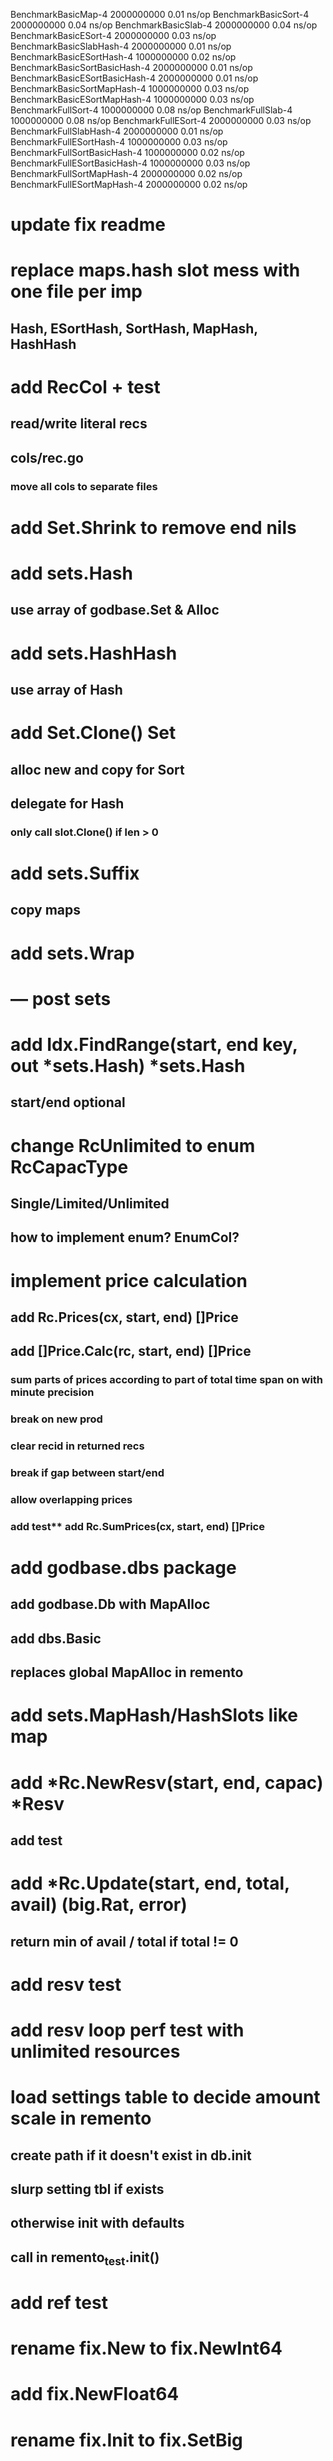 BenchmarkBasicMap-4                     2000000000               0.01 ns/op
BenchmarkBasicSort-4                    2000000000               0.04 ns/op
BenchmarkBasicSlab-4                    2000000000               0.04 ns/op
BenchmarkBasicESort-4                   2000000000               0.03 ns/op
BenchmarkBasicSlabHash-4                2000000000               0.01 ns/op
BenchmarkBasicESortHash-4               1000000000               0.02 ns/op
BenchmarkBasicSortBasicHash-4           2000000000               0.01 ns/op
BenchmarkBasicESortBasicHash-4          2000000000               0.01 ns/op
BenchmarkBasicSortMapHash-4             1000000000               0.03 ns/op
BenchmarkBasicESortMapHash-4            1000000000               0.03 ns/op
BenchmarkFullSort-4                     1000000000               0.08 ns/op
BenchmarkFullSlab-4                     1000000000               0.08 ns/op
BenchmarkFullESort-4                    2000000000               0.03 ns/op
BenchmarkFullSlabHash-4                 2000000000               0.01 ns/op
BenchmarkFullESortHash-4                1000000000               0.03 ns/op
BenchmarkFullSortBasicHash-4            1000000000               0.02 ns/op
BenchmarkFullESortBasicHash-4           1000000000               0.03 ns/op
BenchmarkFullSortMapHash-4              2000000000               0.02 ns/op
BenchmarkFullESortMapHash-4             2000000000               0.02 ns/op

* update fix readme

* replace maps.hash slot mess with one file per imp
** Hash, ESortHash, SortHash, MapHash, HashHash

* add RecCol + test
** read/write literal recs
** cols/rec.go
*** move all cols to separate files

* add Set.Shrink to remove end nils

* add sets.Hash
** use array of godbase.Set & Alloc

* add sets.HashHash
** use array of Hash

* add Set.Clone() Set
** alloc new and copy for Sort
** delegate for Hash
*** only call slot.Clone() if len > 0

* add sets.Suffix
** copy maps

* add sets.Wrap

* --- post sets

* add Idx.FindRange(start, end key, out *sets.Hash) *sets.Hash
** start/end optional

* change RcUnlimited to enum RcCapacType
** Single/Limited/Unlimited
** how to implement enum? EnumCol?

* implement price calculation
** add Rc.Prices(cx, start, end) []Price
** add []Price.Calc(rc, start, end) []Price
*** sum parts of prices according to part of total time span on with minute precision
*** break on new prod
*** clear recid in returned recs
*** break if gap between start/end
*** allow overlapping prices
*** add test** add Rc.SumPrices(cx, start, end) []Price


* add godbase.dbs package
** add godbase.Db with MapAlloc
** add dbs.Basic
** replaces global MapAlloc in remento

* add sets.MapHash/HashSlots like map
 
* add *Rc.NewResv(start, end, capac) *Resv
** add test

* add *Rc.Update(start, end, total, avail) (big.Rat, error)
** return min of avail / total if total != 0
* add resv test

* add resv loop perf test with unlimited resources

* load settings table to decide amount scale in remento
** create path if it doesn't exist in db.init
** slurp setting tbl if exists
** otherwise init with defaults
** call in remento_test.init()

* add ref test

* rename fix.New to fix.NewInt64
* add fix.NewFloat64
* rename fix.Init to fix.SetBig
* add SetFloat64 / SetInt64
* add fix benchmark based on big.Rat

* add SliceCol
** take col type as param to cols.Slice()

* remento
** add offset idx
** add slice(Ref) col ResvItems

* add MapCol
** take two col types as params to cols.Map()

* implement Dump/Load for idxs.Reverse
** copy tbls

* add Tbl.Delete()

* add remento project
** check old

* add tbls.Wrap

* add Cx
** take cx param in tbl.Insert/Delete
** take cx param in idx.Insert/Delete

* add tbls.Log wrap
* log delete/insert to disk

* add testfn to Delete
** only delete if testfn nil / returns true
** add DeleteAll(key) int

* add ListCol
** base on std list
** take col type as param

* add find loop in both maps in runCutTests

* copy maps to sets package
** no multi capability
** compare perf

* add hash slot resizing

* add sort level resizing

* update poorslab
